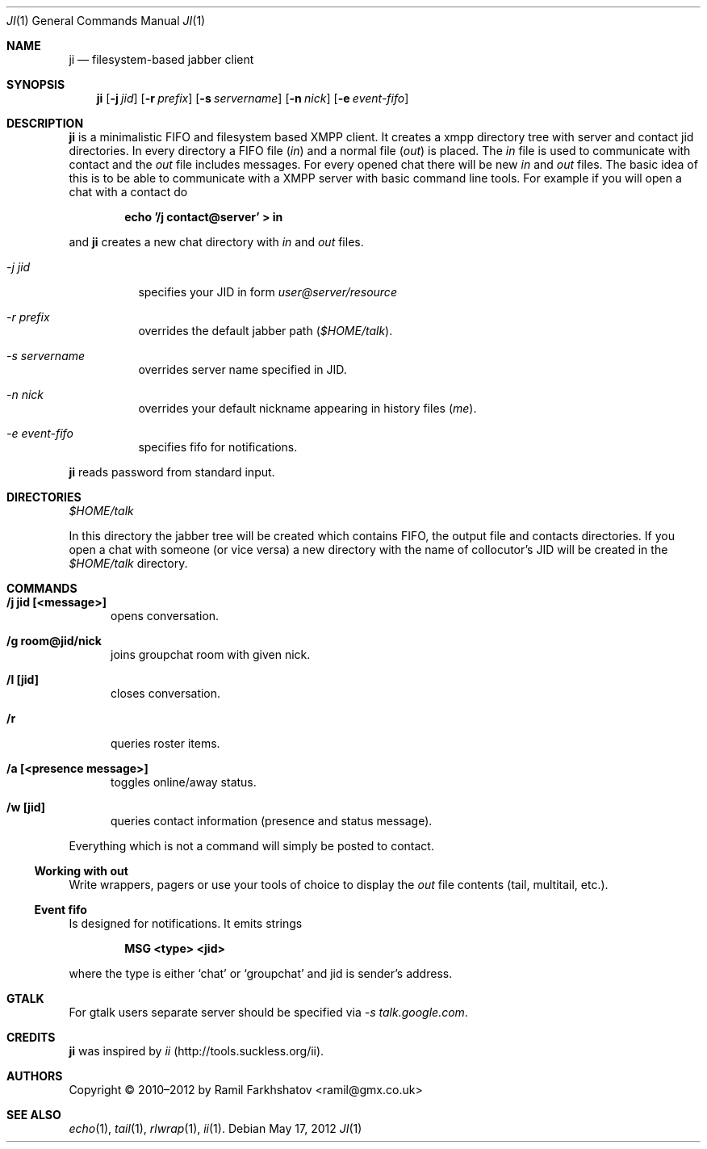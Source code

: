 .Dd May 17, 2012
.Dt JI 1 1
.Os
.Sh NAME

.Nm ji
.Nd filesystem-based jabber client

.Sh SYNOPSIS
.Nm ji
.Op Fl j Ar jid
.Op Fl r Ar prefix
.Op Fl s Ar servername
.Op Fl n Ar nick
.Op Fl e Ar event-fifo

.Sh DESCRIPTION
.Nm
is a minimalistic FIFO and filesystem based XMPP client. It creates a xmpp
directory tree with server and contact jid directories. In every directory a
FIFO file
.Pa ( in )
and a normal file
.Pa ( out )
is placed.
The 
.Pa in
file is used to communicate with contact and the
.Pa out
file includes messages. For every opened chat there will be
new 
.Pa in
and 
.Pa out
files.
The basic idea of this is to be able to communicate with a XMPP server with
basic command line tools.
For example if you will open a chat with a contact do 

.Dl echo '/j contact@server' > in

and 
.Nm
creates a new chat directory with 
.Pa in 
and 
.Pa out 
files.

.Bl -tag
.It Ar -j jid
specifies your JID in form 
.Em user@server/resource

.It Ar -r prefix
overrides the default jabber path
.Pa ( $HOME/talk ) .

.It Ar -s servername
overrides server name specified in JID.

.It Ar -n nick
overrides your default nickname appearing in history files 
.Em ( me ) .

.It Ar -e event-fifo
specifies fifo for notifications.
.El

.Nm
reads password from standard input.

.Sh DIRECTORIES
.Pa $HOME/talk
.Pp
In this directory the jabber tree will be created which contains FIFO,
the output file and contacts directories. If you open a chat with
someone (or vice versa) a new directory with the name of collocutor's
JID will be created in the 
.Pa $HOME/talk
directory.

.Sh COMMANDS
.Bl -tag -width ...
.It Ic /j jid [<message>]
opens conversation.

.It Ic /g room@jid/nick
joins groupchat room with given nick.

.It Ic /l [jid]
closes conversation.

.It Ic /r
queries roster items.

.It Ic /a [<presence message>]
toggles online/away status.

.It Ic /w [jid]
queries contact information (presence and status message).
.El

Everything which is not a command will simply be posted to contact.
.Ss Working with out
Write wrappers, pagers or use your tools of choice to display the 
.Pa out
file contents (tail, multitail, etc.).

.Ss Event fifo
Is designed for notifications. It emits strings

.Dl MSG <type> <jid>

where the type is either 
.Ql chat
or
.Ql groupchat
and jid is sender's address.

.Sh GTALK

For gtalk users separate server should be specified via
.Ar -s talk.google.com .

.Sh CREDITS
.Nm
was inspired by 
.Em ii
(http://tools.suckless.org/ii).

.Sh AUTHORS
Copyright \(co 2010–2012 by
.An Ramil Farkhshatov <ramil@gmx.co.uk>

.Sh SEE ALSO
.Xr echo 1 ,
.Xr tail 1 ,
.Xr rlwrap 1 ,
.Xr ii 1 .
